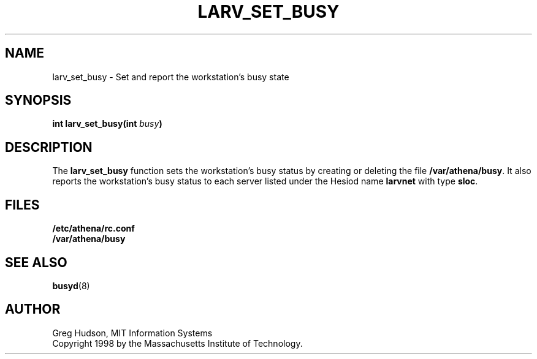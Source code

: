 .\" $Id: larv_set_busy.3,v 1.1 1998-08-25 03:26:57 ghudson Exp $
.\"
.\" Copyright 1998 by the Massachusetts Institute of Technology.
.\"
.\" Permission to use, copy, modify, and distribute this
.\" software and its documentation for any purpose and without
.\" fee is hereby granted, provided that the above copyright
.\" notice appear in all copies and that both that copyright
.\" notice and this permission notice appear in supporting
.\" documentation, and that the name of M.I.T. not be used in
.\" advertising or publicity pertaining to distribution of the
.\" software without specific, written prior permission.
.\" M.I.T. makes no representations about the suitability of
.\" this software for any purpose.  It is provided "as is"
.\" without express or implied warranty.
.TH LARV_SET_BUSY 3 "23 Aug 1998"
.SH NAME
larv_set_busy \- Set and report the workstation's busy state
.SH SYNOPSIS
.B int larv_set_busy(int \fIbusy\fP)
.SH DESCRIPTION
The
.B larv_set_busy
function sets the workstation's busy status by creating or deleting
the file
.BR /var/athena/busy .
It also reports the workstation's busy status to each server listed
under the Hesiod name
.B larvnet
with type
.BR sloc .
.SH FILES
.B /etc/athena/rc.conf
.br
.B /var/athena/busy
.SH "SEE ALSO"
.BR busyd (8)
.SH AUTHOR
Greg Hudson, MIT Information Systems
.br
Copyright 1998 by the Massachusetts Institute of Technology.
